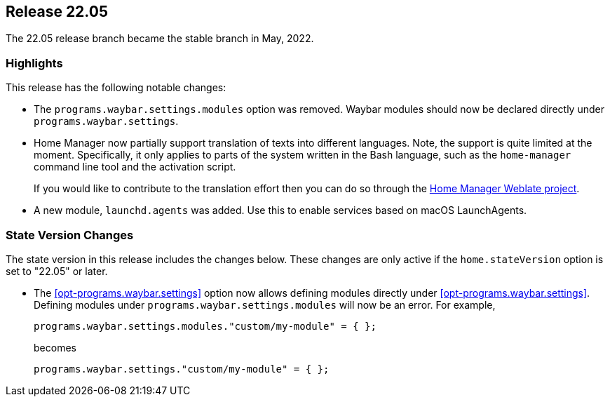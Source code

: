 [[sec-release-22.05]]
== Release 22.05

The 22.05 release branch became the stable branch in May, 2022.

[[sec-release-22.05-highlights]]
=== Highlights

:hm-weblate: https://hosted.weblate.org/projects/home-manager/

This release has the following notable changes:

* The `programs.waybar.settings.modules` option was removed.
Waybar modules should now be declared directly under `programs.waybar.settings`.

* Home Manager now partially support translation of texts into different languages.
Note, the support is quite limited at the moment.
Specifically, it only applies to parts of the system written in the Bash language,
such as the `home-manager` command line tool and the activation script.
+
If you would like to contribute to the translation effort
then you can do so through the {hm-weblate}[Home Manager Weblate project].

* A new module, `launchd.agents` was added.
Use this to enable services based on macOS LaunchAgents.

[[sec-release-22.05-state-version-changes]]
=== State Version Changes

The state version in this release includes the changes below.
These changes are only active if the `home.stateVersion` option is set to "22.05" or later.

* The <<opt-programs.waybar.settings>> option now allows defining modules directly under <<opt-programs.waybar.settings>>.
Defining modules under `programs.waybar.settings.modules` will now be an error.
For example,
+
[source,nix]
programs.waybar.settings.modules."custom/my-module" = { };
+
becomes
+
[source,nix]
programs.waybar.settings."custom/my-module" = { };

